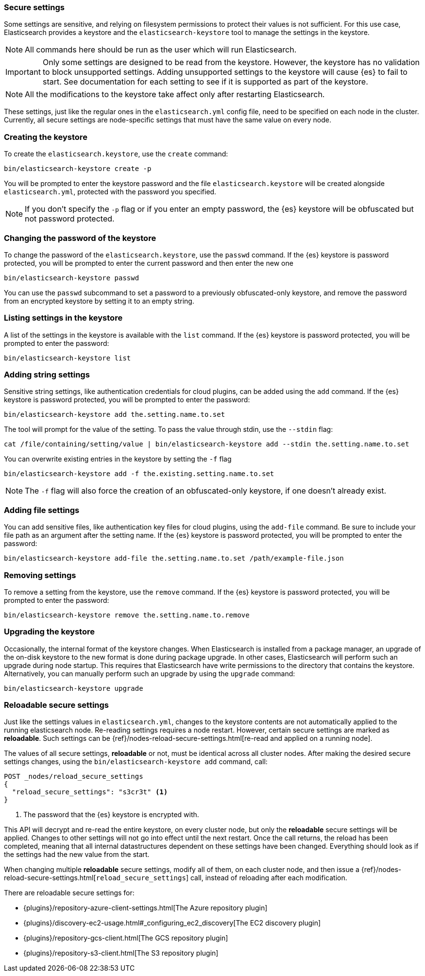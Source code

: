 [[secure-settings]]
=== Secure settings

Some settings are sensitive, and relying on filesystem permissions to protect
their values is not sufficient. For this use case, Elasticsearch provides a
keystore and the `elasticsearch-keystore` tool to manage the settings in the keystore.

NOTE: All commands here should be run as the user which will run Elasticsearch.

IMPORTANT: Only some settings are designed to be read from the keystore. However,
the keystore has no validation to block unsupported settings.
Adding unsupported settings to the keystore will cause {es}
to fail to start. See documentation for each setting to see if it is supported
as part of the keystore.

NOTE: All the modifications to the keystore take affect only after restarting
Elasticsearch.

These settings, just like the regular ones in the `elasticsearch.yml` config file,
need to be specified on each node in the cluster. Currently, all secure settings
are node-specific settings that must have the same value on every node.

[float]
[[creating-keystore]]
=== Creating the keystore

To create the `elasticsearch.keystore`, use the `create` command:

[source,sh]
----------------------------------------------------------------
bin/elasticsearch-keystore create -p
----------------------------------------------------------------

You will be prompted to enter the keystore password and the file `elasticsearch.keystore` will be created alongside `elasticsearch.yml`, protected with the password you specified.

NOTE: If you don't specify the `-p` flag or if you enter an empty password, the {es} keystore will be obfuscated but not password protected.

[float]
[[changing-keystore-password]]
=== Changing the password of the keystore

To change the password of the `elasticsearch.keystore`, use the `passwd` command.
If the {es} keystore is password protected, you will be prompted to enter the current password and then enter the new one

[source,sh]
----------------------------------------------------------------
bin/elasticsearch-keystore passwd
----------------------------------------------------------------

You can use the `passwd` subcommand to set a password to a previously obfuscated-only keystore, and remove the password from an encrypted keystore by setting it to an empty string.

[float]
[[list-settings]]
=== Listing settings in the keystore

A list of the settings in the keystore is available with the `list` command.
If the {es} keystore is password protected, you will be prompted to enter the password:

[source,sh]
----------------------------------------------------------------
bin/elasticsearch-keystore list
----------------------------------------------------------------

[float]
[[add-string-to-keystore]]
=== Adding string settings

Sensitive string settings, like authentication credentials for cloud plugins, can be added using the `add` command.
If the {es} keystore is password protected, you will be prompted to enter the password:

[source,sh]
----------------------------------------------------------------
bin/elasticsearch-keystore add the.setting.name.to.set
----------------------------------------------------------------

The tool will prompt for the value of the setting. To pass the value
through stdin, use the `--stdin` flag:

[source,sh]
----------------------------------------------------------------
cat /file/containing/setting/value | bin/elasticsearch-keystore add --stdin the.setting.name.to.set
----------------------------------------------------------------

You can overwrite existing entries in the keystore by setting the `-f` flag

[source,sh]
----------------------------------------------------------------
bin/elasticsearch-keystore add -f the.existing.setting.name.to.set
----------------------------------------------------------------

NOTE: The `-f` flag will also force the creation of an obfuscated-only keystore, if one doesn't already exist.

[float]
[[add-file-to-keystore]]
=== Adding file settings
You can add sensitive files, like authentication key files for cloud plugins,
using the `add-file` command. Be sure to include your file path as an argument
after the setting name.
If the {es} keystore is password protected, you will be prompted to enter the password:

[source,sh]
----------------------------------------------------------------
bin/elasticsearch-keystore add-file the.setting.name.to.set /path/example-file.json
----------------------------------------------------------------

[float]
[[remove-settings]]
=== Removing settings

To remove a setting from the keystore, use the `remove` command.
If the {es} keystore is password protected, you will be prompted to enter the password:

[source,sh]
----------------------------------------------------------------
bin/elasticsearch-keystore remove the.setting.name.to.remove
----------------------------------------------------------------

[float]
[[keystore-upgrade]]
=== Upgrading the keystore

Occasionally, the internal format of the keystore changes. When Elasticsearch is
installed from a package manager, an upgrade of the on-disk keystore to the new
format is done during package upgrade. In other cases, Elasticsearch will
perform such an upgrade during node startup. This requires that Elasticsearch
have write permissions to the directory that contains the keystore.
Alternatively, you can manually perform such an upgrade by using the `upgrade`
command:

[source,sh]
----------------------------------------------------------------
bin/elasticsearch-keystore upgrade
----------------------------------------------------------------

[float]
[[reloadable-secure-settings]]
=== Reloadable secure settings

Just like the settings values in `elasticsearch.yml`, changes to the
keystore contents are not automatically applied to the running
elasticsearch node. Re-reading settings requires a node restart.
However, certain secure settings are marked as *reloadable*.
Such settings can be {ref}/nodes-reload-secure-settings.html[re-read and applied on a running node].

The values of all secure settings, *reloadable* or not, must be identical
across all cluster nodes. After making the desired secure settings changes,
using the `bin/elasticsearch-keystore add` command, call:

[source,console]
----
POST _nodes/reload_secure_settings
{
  "reload_secure_settings": "s3cr3t" <1>
}
----
// NOTCONSOLE

<1> The password that the {es} keystore is encrypted with.

This API will decrypt and re-read the entire keystore, on every cluster node,
but only the *reloadable* secure settings will be applied. Changes to other
settings will not go into effect until the next restart. Once the call returns,
the reload has been completed, meaning that all internal datastructures dependent
on these settings have been changed. Everything should look as if the settings
had the new value from the start.

When changing multiple *reloadable* secure settings, modify all of them, on each cluster node, and then issue a
{ref}/nodes-reload-secure-settings.html[`reload_secure_settings`] call, instead
of reloading after each modification.

There are reloadable secure settings for:

* {plugins}/repository-azure-client-settings.html[The Azure repository plugin]
* {plugins}/discovery-ec2-usage.html#_configuring_ec2_discovery[The EC2 discovery plugin]
* {plugins}/repository-gcs-client.html[The GCS repository plugin]
* {plugins}/repository-s3-client.html[The S3 repository plugin]
